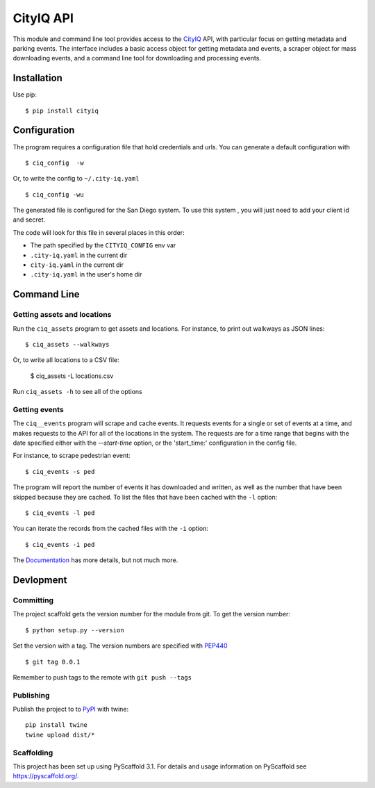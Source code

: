 ==========
CityIQ API
==========

This module and command line tool provides access to the CityIQ_ API, with
particular focus on getting metadata and parking events. The interface includes
a basic access object for getting metadata and events, a scraper object for
mass downloading events, and a command line tool for downloading and processing
events.

Installation
============

Use pip::

    $ pip install cityiq

Configuration
=============

The program requires a configuration file that hold credentials and urls. You can generate a default configuration with ::

    $ ciq_config  -w

Or, to write the config to ``~/.city-iq.yaml`` ::

    $ ciq_config -wu

The generated file is configured for the San Diego system. To use this system , you will just need to add your client id and secret.

The code will look for this file in several places in this order:

- The path specified by the ``CITYIQ_CONFIG`` env var
- ``.city-iq.yaml`` in the current dir
- ``city-iq.yaml`` in the current dir
- ``.city-iq.yaml`` in the user's home dir

Command Line
============

Getting assets and locations
----------------------------

Run the ``ciq_assets`` program to get assets and locations. For instance, to print
out walkways as JSON lines::

    $ ciq_assets --walkways

Or, to write all locations to a CSV file:

    $ ciq_assets -L locations.csv

Run ``ciq_assets -h`` to see all of the options

Getting events
--------------

The ``ciq__events`` program will scrape and cache events. It requests events
for a single or set of events at a time, and makes requests to the API
for all of the locations in the system. The requests are for a time range that begins
with the date specified either with the `--start-time` option, or the 'start_time:'
configuration in the config file.

For instance, to scrape pedestrian event::

  $ ciq_events -s ped

The program will report the number of events it has downloaded and written,
as well as the number that have been skipped because they are cached. To list the
files that have been cached with the ``-l`` option::

  $ ciq_events -l ped

You can iterate the records from the cached files with the ``-i`` option::

  $ ciq_events -i ped


The Documentation_ has more details, but not much more.



Devlopment
==========


Committing
----------

The project scaffold gets the version number for the module from git. To get the version number::

    $ python setup.py --version

Set the version with a tag. The version numbers are specified with PEP440_ ::

    $ git tag 0.0.1

Remember to push tags to the remote with  ``git push --tags``

Publishing
----------

Publish the project to to PyPI_ with twine::

    pip install twine
    twine upload dist/*

Scaffolding
-----------

This project has been set up using PyScaffold 3.1. For details and usage
information on PyScaffold see https://pyscaffold.org/.


.. _CityIQ: https://developer.currentbyge.com/cityiq
.. _PEP440: http://www.python.org/dev/peps/pep-0440/
.. _PyPI: https://pypi.org/
.. _Scraping: https://sandiegodata.github.io/cityiq/html/index.html#module-cityiq.cli.events
.. _Documentation: https://sandiegodata.github.io/cityiq/
